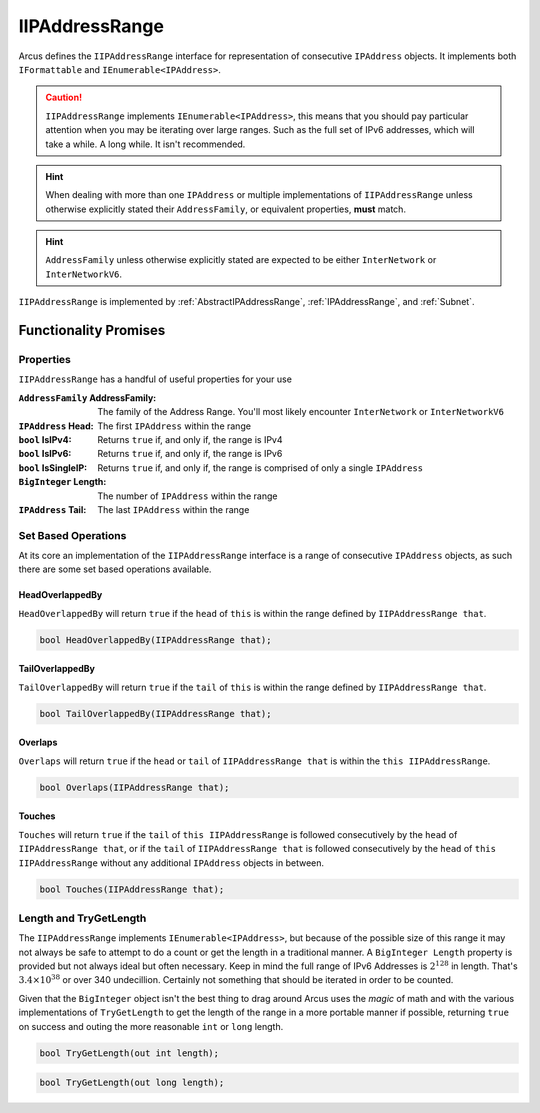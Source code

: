 .. _IIPAddressRange:

IIPAddressRange
===============

Arcus defines the ``IIPAddressRange`` interface for representation of consecutive ``IPAddress`` objects. It implements both ``IFormattable`` and ``IEnumerable<IPAddress>``.


.. caution:: ``IIPAddressRange`` implements ``IEnumerable<IPAddress>``, this means that you should pay particular attention when you may be iterating over large ranges. Such as the full set of IPv6 addresses, which will take a while. A long while. It isn't recommended.

.. hint:: When dealing with more than one ``IPAddress`` or multiple implementations of ``IIPAddressRange`` unless otherwise explicitly stated their ``AddressFamily``, or equivalent properties, **must** match.

.. hint:: ``AddressFamily`` unless otherwise explicitly stated are expected to be either ``InterNetwork`` or ``InterNetworkV6``.

``IIPAddressRange`` is implemented by :ref:`AbstractIPAddressRange`, :ref:`IPAddressRange`, and :ref:`Subnet`.

Functionality Promises
----------------------

Properties
^^^^^^^^^^

``IIPAddressRange`` has a handful of useful properties for your use

:``AddressFamily`` AddressFamily: The family of the Address Range. You'll most likely encounter ``InterNetwork`` or ``InterNetworkV6``
:``IPAddress`` Head: The first ``IPAddress`` within the range
:``bool`` IsIPv4: Returns ``true`` if, and only if, the range is IPv4
:``bool`` IsIPv6: Returns ``true`` if, and only if, the range is IPv6
:``bool`` IsSingleIP: Returns ``true`` if, and only if, the range is comprised of only a single ``IPAddress``
:``BigInteger`` Length: The number of ``IPAddress`` within the range
:``IPAddress`` Tail: The last ``IPAddress`` within the range

Set Based Operations
^^^^^^^^^^^^^^^^^^^^

At its core an implementation of the ``IIPAddressRange`` interface is a range of consecutive ``IPAddress`` objects, as such there are some set based operations available.

HeadOverlappedBy
~~~~~~~~~~~~~~~~

``HeadOverlappedBy`` will return ``true`` if the ``head`` of ``this`` is within the range defined by ``IIPAddressRange that``.

.. code-block:: c#

   bool HeadOverlappedBy(IIPAddressRange that);

TailOverlappedBy
~~~~~~~~~~~~~~~~

``TailOverlappedBy`` will return ``true`` if the ``tail`` of ``this`` is within the range defined by ``IIPAddressRange that``.

.. code-block:: c#

   bool TailOverlappedBy(IIPAddressRange that);

Overlaps
~~~~~~~~

``Overlaps`` will return ``true`` if the ``head`` or ``tail`` of ``IIPAddressRange that`` is within the ``this IIPAddressRange``.

.. code-block:: c#

   bool Overlaps(IIPAddressRange that);

Touches
~~~~~~~

``Touches`` will return ``true`` if the ``tail`` of ``this IIPAddressRange`` is followed consecutively by the ``head`` of ``IIPAddressRange that``, or if the ``tail`` of ``IIPAddressRange that`` is followed consecutively by the ``head`` of ``this IIPAddressRange`` without any additional ``IPAddress`` objects in between.

.. code-block:: c#

   bool Touches(IIPAddressRange that);

Length and TryGetLength
^^^^^^^^^^^^^^^^^^^^^^^

The ``IIPAddressRange`` implements ``IEnumerable<IPAddress>``, but because of the possible size of this range it may not always be safe to attempt to do a count or get the length in a traditional manner. A ``BigInteger Length`` property is provided but not always ideal but often necessary. Keep in mind the full range of IPv6 Addresses is :math:`2^{128}` in length. That's :math:`3.4\times10^{38}` or over 340 undecillion. Certainly not something that should be iterated in order to be counted.

Given that the ``BigInteger`` object isn't the best thing to drag around Arcus uses the *magic* of math and with the various implementations of ``TryGetLength`` to get the length of the range in a more portable manner if possible, returning ``true`` on success and outing the more reasonable  ``int`` or ``long`` length.

.. code-block:: c#

   bool TryGetLength(out int length);

.. code-block:: c#

   bool TryGetLength(out long length);
